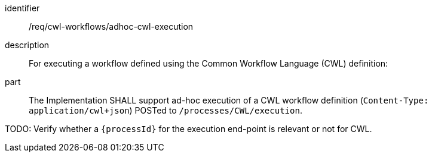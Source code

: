 [requirement]
====
[%metadata]
identifier:: /req/cwl-workflows/adhoc-cwl-execution
description:: For executing a workflow defined using the Common Workflow Language (CWL) definition:
part:: The Implementation SHALL support ad-hoc execution of a CWL workflow definition (`Content-Type: application/cwl+json`) POSTed to `/processes/CWL/execution`.
====

TODO: Verify whether a `{processId}` for the execution end-point is relevant or not for CWL.
